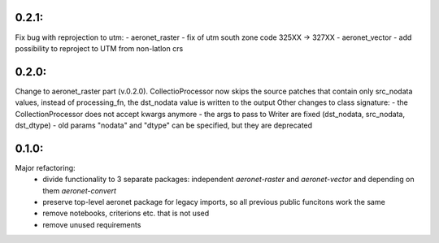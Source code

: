 0.2.1:
=====
Fix bug with reprojection to utm:
- aeronet_raster - fix of utm south zone code 325XX -> 327XX
- aeronet_vector - add possibility to reproject to UTM from non-latlon crs

0.2.0:
=====
Change to aeronet_raster part (v.0.2.0).
CollectioProcessor now skips the source patches that contain only src_nodata values,
instead of processing_fn, the dst_nodata value is written to the output
Other changes to class signature:
- the CollectionProcessor does not accept kwargs anymore
- the args to pass to Writer are fixed (dst_nodata, src_nodata, dst_dtype)
- old params "nodata" and "dtype" can be specified, but they are deprecated

0.1.0:
======
Major refactoring:
 - divide functionality to 3 separate packages: independent `aeronet-raster` and `aeronet-vector` and depending on them `aeronet-convert`
 - preserve top-level aeronet package for legacy imports, so all previous public funcitons work the same
 - remove notebooks, criterions etc. that is not used
 - remove unused requirements
